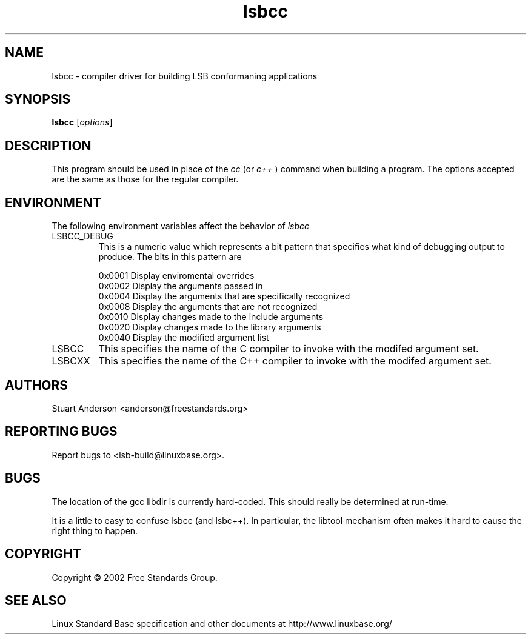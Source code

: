 .TH lsbcc "1" "" "lsbcc (LSB)" LSB
.SH NAME
lsbcc \- compiler driver for building LSB conformaning applications
.SH SYNOPSIS
.B lsbcc
.RB [\fIoptions\fR]
.SH DESCRIPTION
.PP
This program should be used in place of the
.IR cc
(or
.IR c++
) command when
building a program. The options accepted are the same as those for the regular
compiler.
.SH ENVIRONMENT
The following environment variables affect the behavior of
.IR lsbcc
.TP
LSBCC_DEBUG
This is a numeric value which represents a bit pattern that specifies what
kind of debugging output to produce. The bits in this pattern are
.nf

0x0001   Display enviromental overrides
0x0002   Display the arguments passed in
0x0004   Display the arguments that are specifically recognized
0x0008   Display the arguments that are not recognized
0x0010   Display changes made to the include arguments
0x0020   Display changes made to the library arguments
0x0040   Display the modified argument list
.fi
.TP
LSBCC
This specifies the name of the C compiler to invoke with the modifed
argument set.
.TP
LSBCXX
This specifies the name of the C++ compiler to invoke with the modifed
argument set.
.SH "AUTHORS"
Stuart Anderson <anderson@freestandards.org>
.SH "REPORTING BUGS"
Report bugs to <lsb-build@linuxbase.org>.
.SH "BUGS"
.PP
The location of the gcc libdir is currently hard-coded. This should really
be determined at run-time.
.PP
It is a little to easy to confuse lsbcc (and lsbc++). In particular, the libtool
mechanism often makes it hard to cause the right thing to happen.
.SH COPYRIGHT
Copyright \(co 2002 Free Standards Group.
.SH "SEE ALSO"
Linux Standard Base specification and other documents at
http://www.linuxbase.org/
